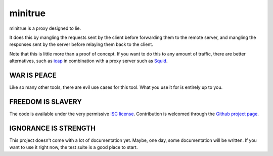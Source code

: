 ==========
 minitrue
==========

minitrue is a proxy designed to lie.

It does this by mangling the requests sent by the client before forwarding
them to the remote server, and mangling the responses sent by the server
before relaying them back to the client.

Note that this is little more than a proof of concept. If you want to do this
to any amount of traffic, there are better alternatives, such as `icap`_ in
combination with a proxy server such as `Squid`_.

.. _`icap`: http://tools.ietf.org/html/rfc3507
.. _`Squid`: http://www.squid-cache.org/

WAR IS PEACE
============

Like so many other tools, there are evil use cases for this tool. What you use
it for is entirely up to you.

FREEDOM IS SLAVERY
==================

The code is available under the very permissive `ISC license`_.  Contribution
is welcomed through the `Github project page`_.

.. _`ISC license`: http://www.isc.org/software/license
.. _`Github project page`: https://github.com/lvh/minitrue

IGNORANCE IS STRENGTH
=====================

This project doesn't come with a lot of documentation yet. Maybe, one day,
some documentation will be written. If you want to use it right now, the test
suite is a good place to start.
